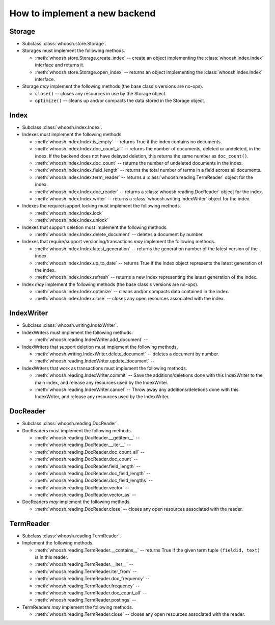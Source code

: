 How to implement a new backend
==============================

Storage
-------

* Subclass :class:`whoosh.store.Storage`.

* Storages must implement the following methods.

  * :meth:`whoosh.store.Storage.create_index` -- create an object implementing the
    :class:`whoosh.index.Index` interface and returns it.
    
  * :meth:`whoosh.store.Storage.open_index` -- returns an object implementing the
    :class:`whoosh.index.Index` interface.

* Storage *may* implement the following methods (the base class's versions are no-ops).

  * ``close()`` -- closes any resources in use by the Storage object.
  
  * ``optimize()`` -- cleans up and/or compacts the data stored in the Storage object.
  

Index
-----

* Subclass :class:`whoosh.index.Index`.

* Indexes must implement the following methods.

  * :meth:`whoosh.index.Index.is_empty` -- returns True if the index contains no documents.
  
  * :meth:`whoosh.index.Index.doc_count_all` -- returns the number of documents, deleted
    or undeleted, in the index. If the backend does not have delayed deletion, this returns
    the same number as ``doc_count()``.
    
  * :meth:`whoosh.index.Index.doc_count` -- returns the number of undeleted documents in
    the index.
    
  * :meth:`whoosh.index.Index.field_length` -- returns the total number of terms in a field
    across all documents.
  
  * :meth:`whoosh.index.Index.term_reader` -- returns a :class:`whoosh.reading.TermReader`
    object for the index.
  
  * :meth:`whoosh.index.Index.doc_reader` -- returns a :class:`whoosh.reading.DocReader`
    object for the index.
  
  * :meth:`whoosh.index.Index.writer` -- returns a :class:`whoosh.writing.IndexWriter`
    object for the index.

* Indexes the require/support locking must implement the following methods.

  * :meth:`whoosh.index.Index.lock`
  
  * :meth:`whoosh.index.Index.unlock`

* Indexes that support deletion must implement the following methods.

  * :meth:`whoosh.index.Index.delete_document` -- deletes a document by number.
  
* Indexes that require/support versioning/transactions *may* implement the following methods.

  * :meth:`whoosh.index.Index.latest_generation` -- returns the generation number of the
    latest version of the index.

  * :meth:`whoosh.index.Index.up_to_date` -- returns True if the Index object represents
    the latest generation of the index.
    
  * :meth:`whoosh.index.Index.refresh` -- returns a new Index representing the latest
    generation of the index.
  
* Index *may* implement the following methods (the base class's versions are no-ops).

  * :meth:`whoosh.index.Index.optimize` -- cleans and/or compacts data contained in the index.
  
  * :meth:`whoosh.index.Index.close` -- closes any open resources associated with the index.


IndexWriter
-----------

* Subclass :class:`whoosh.writing.IndexWriter`.

* IndexWriters must implement the following methods.

  * :meth:`whoosh.reading.IndexWriter.add_document` -- 

* IndexWriters that support deletion must implement the following methods.

  * :meth:`whoosh.writing.IndexWriter.delete_document` -- deletes a document by number.
  
  * :meth:`whoosh.reading.IndexWriter.update_document` -- 
  
* IndexWriters that work as transactions must implement the following methods.

  * :meth:`whoosh.reading.IndexWriter.commit` -- Save the additions/deletions done with
    this IndexWriter to the main index, and release any resources used by the IndexWriter.
  
  * :meth:`whoosh.reading.IndexWriter.cancel` -- Throw away any additions/deletions done
    with this IndexWriter, and release any resources used by the IndexWriter.


DocReader
---------

* Subclass :class:`whoosh.reading.DocReader`.

* DocReaders must implement the following methods.

  * :meth:`whoosh.reading.DocReader.__getitem__` -- 
  
  * :meth:`whoosh.reading.DocReader.__iter__` -- 
  
  * :meth:`whoosh.reading.DocReader.doc_count_all` -- 
  
  * :meth:`whoosh.reading.DocReader.doc_count` -- 
  
  * :meth:`whoosh.reading.DocReader.field_length` -- 
  
  * :meth:`whoosh.reading.DocReader.doc_field_length` -- 
  
  * :meth:`whoosh.reading.DocReader.doc_field_lengths` -- 
  
  * :meth:`whoosh.reading.DocReader.vector` -- 
  
  * :meth:`whoosh.reading.DocReader.vector_as` -- 
  
* DocReaders *may* implement the following methods.
  
  * :meth:`whoosh.reading.DocReader.close` -- closes any open resources associated with the
    reader.


TermReader
----------

* Subclass :class:`whoosh.reading.TermReader`.

* Implement the following methods.

  * :meth:`whoosh.reading.TermReader.__contains__` -- returns True if the given term tuple
    ``(fieldid, text)`` is in this reader.
  
  * :meth:`whoosh.reading.TermReader.__iter__` -- 
  
  * :meth:`whoosh.reading.TermReader.iter_from` -- 
  
  * :meth:`whoosh.reading.TermReader.doc_frequency` -- 
  
  * :meth:`whoosh.reading.TermReader.frequency` -- 
  
  * :meth:`whoosh.reading.TermReader.doc_count_all` -- 
  
  * :meth:`whoosh.reading.TermReader.postings` -- 
  
* TermReaders *may* implement the following methods.
  
  * :meth:`whoosh.reading.TermReader.close` -- closes any open resources associated with the
    reader.




